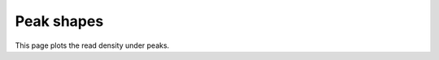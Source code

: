 ===========
Peak shapes
===========

This page plots the read density under peaks.

.. report:: Intervals.PeakShapeTracker
   :render: matrixNP-plot
   :width: 300
   :nolabel-cols:
   :nolabel-rows:
   :slices: peak_height
   :max-rows: 0
   :max-cols: 0
   :layout: column-2

   Peak shapes sorted by peak height.

.. report:: Intervals.PeakShapeTracker
   :render: matrixNP-plot
   :width: 300
   :nolabel-cols:
   :nolabel-rows:
   :slices: peak_width
   :transform-matrix: normalized-row-total
   :max-rows: 0
   :max-cols: 0
   :layout: column-2

   Peak shapes sorted by peak width and
   normalized by height.
